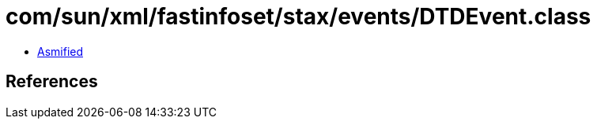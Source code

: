 = com/sun/xml/fastinfoset/stax/events/DTDEvent.class

 - link:DTDEvent-asmified.java[Asmified]

== References

